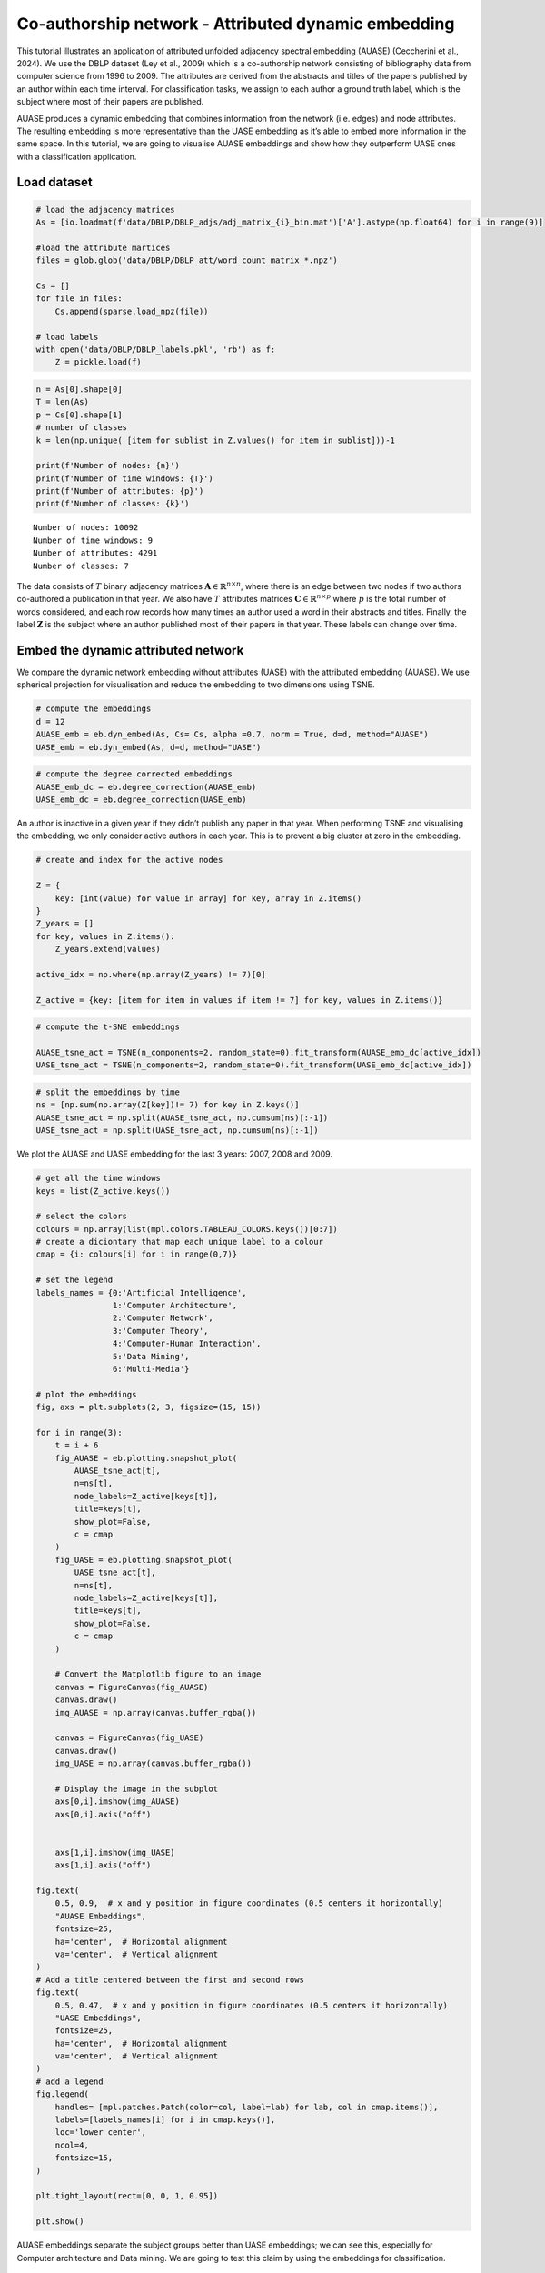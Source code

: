 Co-authorship network - Attributed dynamic embedding
====================================================

This tutorial illustrates an application of attributed unfolded
adjacency spectral embedding (AUASE) (Ceccherini et al., 2024). We use
the DBLP dataset (Ley et al., 2009) which is a co-authorship network
consisting of bibliography data from computer science from 1996 to 2009.
The attributes are derived from the abstracts and titles of the papers
published by an author within each time interval. For classification
tasks, we assign to each author a ground truth label, which is the
subject where most of their papers are published.

AUASE produces a dynamic embedding that combines information from the
network (i.e. edges) and node attributes. The resulting embedding is
more representative than the UASE embedding as it’s able to embed more
information in the same space. In this tutorial, we are going to
visualise AUASE embeddings and show how they outperform UASE ones with a
classification application.

Load dataset
------------

.. code:: ipython3

    # load the adjacency matrices
    As = [io.loadmat(f'data/DBLP/DBLP_adjs/adj_matrix_{i}_bin.mat')['A'].astype(np.float64) for i in range(9)]
    
    #load the attribute martices 
    files = glob.glob('data/DBLP/DBLP_att/word_count_matrix_*.npz')
    
    Cs = []
    for file in files:
        Cs.append(sparse.load_npz(file))
        
    # load labels 
    with open('data/DBLP/DBLP_labels.pkl', 'rb') as f:
        Z = pickle.load(f)

.. code:: ipython3

    n = As[0].shape[0]
    T = len(As)
    p = Cs[0].shape[1]
    # number of classes
    k = len(np.unique( [item for sublist in Z.values() for item in sublist]))-1
    
    print(f'Number of nodes: {n}')
    print(f'Number of time windows: {T}')
    print(f'Number of attributes: {p}')
    print(f'Number of classes: {k}')


.. parsed-literal::

    Number of nodes: 10092
    Number of time windows: 9
    Number of attributes: 4291
    Number of classes: 7


The data consists of :math:`T` binary adjacency matrices
:math:`\mathbf{A} \in \mathbb{R}^{n \times n}`, where there is an edge
between two nodes if two authors co-authored a publication in that year.
We also have :math:`T` attributes matrices
:math:`\mathbf{C} \in \mathbb{R}^{n \times p}` where :math:`p` is the
total number of words considered, and each row records how many times an
author used a word in their abstracts and titles. Finally, the label
:math:`\mathbf{Z}` is the subject where an author published most of
their papers in that year. These labels can change over time.

Embed the dynamic attributed network
------------------------------------

We compare the dynamic network embedding without attributes (UASE) with
the attributed embedding (AUASE). We use spherical projection for
visualisation and reduce the embedding to two dimensions using TSNE.

.. code:: ipython3

    # compute the embeddings
    d = 12
    AUASE_emb = eb.dyn_embed(As, Cs= Cs, alpha =0.7, norm = True, d=d, method="AUASE")
    UASE_emb = eb.dyn_embed(As, d=d, method="UASE")

.. code:: ipython3

    # compute the degree corrected embeddings
    AUASE_emb_dc = eb.degree_correction(AUASE_emb)
    UASE_emb_dc = eb.degree_correction(UASE_emb)

An author is inactive in a given year if they didn’t publish any paper
in that year. When performing TSNE and visualising the embedding, we
only consider active authors in each year. This is to prevent a big
cluster at zero in the embedding.

.. code:: ipython3

    # create and index for the active nodes
    
    Z = {
        key: [int(value) for value in array] for key, array in Z.items()
    }
    Z_years = []
    for key, values in Z.items():
        Z_years.extend(values)
    
    active_idx = np.where(np.array(Z_years) != 7)[0]
    
    Z_active = {key: [item for item in values if item != 7] for key, values in Z.items()}

.. code:: ipython3

    # compute the t-SNE embeddings
    
    AUASE_tsne_act = TSNE(n_components=2, random_state=0).fit_transform(AUASE_emb_dc[active_idx])
    UASE_tsne_act = TSNE(n_components=2, random_state=0).fit_transform(UASE_emb_dc[active_idx])

.. code:: ipython3

    # split the embeddings by time
    ns = [np.sum(np.array(Z[key])!= 7) for key in Z.keys()]
    AUASE_tsne_act = np.split(AUASE_tsne_act, np.cumsum(ns)[:-1])
    UASE_tsne_act = np.split(UASE_tsne_act, np.cumsum(ns)[:-1])

We plot the AUASE and UASE embedding for the last 3 years: 2007, 2008
and 2009.

.. code:: ipython3

    # get all the time windows 
    keys = list(Z_active.keys())
    
    # select the colors
    colours = np.array(list(mpl.colors.TABLEAU_COLORS.keys())[0:7])
    # create a diciontary that map each unique label to a colour
    cmap = {i: colours[i] for i in range(0,7)}
    
    # set the legend 
    labels_names = {0:'Artificial Intelligence', 
                    1:'Computer Architecture',
                    2:'Computer Network', 
                    3:'Computer Theory', 
                    4:'Computer-Human Interaction', 
                    5:'Data Mining', 
                    6:'Multi-Media'}
    
    # plot the embeddings
    fig, axs = plt.subplots(2, 3, figsize=(15, 15))
    
    for i in range(3):
        t = i + 6
        fig_AUASE = eb.plotting.snapshot_plot(
            AUASE_tsne_act[t], 
            n=ns[t], 
            node_labels=Z_active[keys[t]], 
            title=keys[t], 
            show_plot=False, 
            c = cmap
        )
        fig_UASE = eb.plotting.snapshot_plot(
            UASE_tsne_act[t], 
            n=ns[t], 
            node_labels=Z_active[keys[t]], 
            title=keys[t], 
            show_plot=False, 
            c = cmap
        )
        
        # Convert the Matplotlib figure to an image
        canvas = FigureCanvas(fig_AUASE)
        canvas.draw()
        img_AUASE = np.array(canvas.buffer_rgba()) 
    
        canvas = FigureCanvas(fig_UASE)
        canvas.draw()
        img_UASE = np.array(canvas.buffer_rgba())
    
        # Display the image in the subplot
        axs[0,i].imshow(img_AUASE)
        axs[0,i].axis("off")  
    
    
        axs[1,i].imshow(img_UASE)
        axs[1,i].axis("off")  
    
    fig.text(
        0.5, 0.9,  # x and y position in figure coordinates (0.5 centers it horizontally)
        "AUASE Embeddings", 
        fontsize=25, 
        ha='center',  # Horizontal alignment
        va='center',  # Vertical alignment
    )
    # Add a title centered between the first and second rows
    fig.text(
        0.5, 0.47,  # x and y position in figure coordinates (0.5 centers it horizontally)
        "UASE Embeddings", 
        fontsize=25, 
        ha='center',  # Horizontal alignment
        va='center',  # Vertical alignment
    )
    # add a legend
    fig.legend(
        handles= [mpl.patches.Patch(color=col, label=lab) for lab, col in cmap.items()], 
        labels=[labels_names[i] for i in cmap.keys()], 
        loc='lower center', 
        ncol=4, 
        fontsize=15, 
    )
    
    plt.tight_layout(rect=[0, 0, 1, 0.95]) 
    
    plt.show()




.. image:: AUASE_files/AUASE_16_0.png


AUASE embeddings separate the subject groups better than UASE
embeddings; we can see this, especially for Computer architecture and
Data mining. We are going to test this claim by using the embeddings for
classification.

Classification
--------------

We randomly select 50% of the active nodes in each year for training and
50% for testing. We train an XGBost classifier and report the accuracy
for each time interval.

.. code:: ipython3

    # split the embeddings by time
    AUASE_emb_sp = np.split(AUASE_emb_dc, T)
    UASE_emb_sp = np.split(UASE_emb_dc, T)
    
    # train a classifier for each time window
    for t, key in enumerate(keys):
    
        perm = np.random.permutation(n)
        train_idx = perm[:n//2].astype(int)
        test_idx = perm[n//2:].astype(int)
    
        Z_key = np.array(Z[key])
    
        train_idx = train_idx[Z_key[train_idx] != 7]
        test_idx = test_idx[Z_key[test_idx] != 7]
        
        # XGBoost for classification
        X_train = AUASE_emb_sp[t][train_idx, :]
        X_test = AUASE_emb_sp[t][test_idx, :]
        y_train = Z_key[train_idx]
        y_test = Z_key[test_idx]
        
        model = xgb.XGBClassifier(objective='multi:softprob', num_class=7)
    
        # Training the model on the training data
        model.fit(X_train, y_train)
    
        # Making predictions on the test set
        predictions = model.predict(X_test)
    
        # Calculating accuracy
        accuracy_AUASE = np.round(accuracy_score(y_test, predictions), 3)
    
        # XGBoost for classification
        X_train = UASE_emb_sp[t][train_idx, :]
        X_test = UASE_emb_sp[t][test_idx, :]
        y_train = Z_key[train_idx]
        y_test = Z_key[test_idx]
    
        model = xgb.XGBClassifier(objective='multi:softprob', num_class=7)
    
        # Training the model on the training data
        model.fit(X_train, y_train)
    
        # Making predictions on the test set
        predictions = model.predict(X_test)
    
        # Calculating accuracy
        accuracy_UASE = np.round(accuracy_score(y_test, predictions),3)
    
        print(f'Accuracy at time {key} - AUASE: {accuracy_AUASE} - UASE: {accuracy_UASE}')


.. parsed-literal::

    Accuracy at time 1996 - 2000 - AUASE: 0.852 - UASE: 0.686
    Accuracy at time 2001 - 2002 - AUASE: 0.773 - UASE: 0.7
    Accuracy at time 2003 - AUASE: 0.713 - UASE: 0.678
    Accuracy at time 2004 - AUASE: 0.881 - UASE: 0.72
    Accuracy at time 2005 - AUASE: 0.792 - UASE: 0.73
    Accuracy at time 2006 - AUASE: 0.784 - UASE: 0.739
    Accuracy at time 2007 - AUASE: 0.801 - UASE: 0.739
    Accuracy at time 2008 - AUASE: 0.792 - UASE: 0.722
    Accuracy at time 2009 - AUASE: 0.763 - UASE: 0.703


On average, classification on AUASE embedding achieves a 8% higher
accuracy than classification on UASE, highlighting AUASE’s ability to
achieve a balanced representation of network features and node
attributes.

References
----------

-  Ceccherini, E., Gallagher, I., Jones, A. and Lawson, D.J., 2024.
   Attributed dynamic network embedding with stability guarantees.
   Unpublished
-  Ley, M. (2009). Dblp: some lessons learned. Proceedings of the VLDB
   Endowment, 2(2):1493–1500


